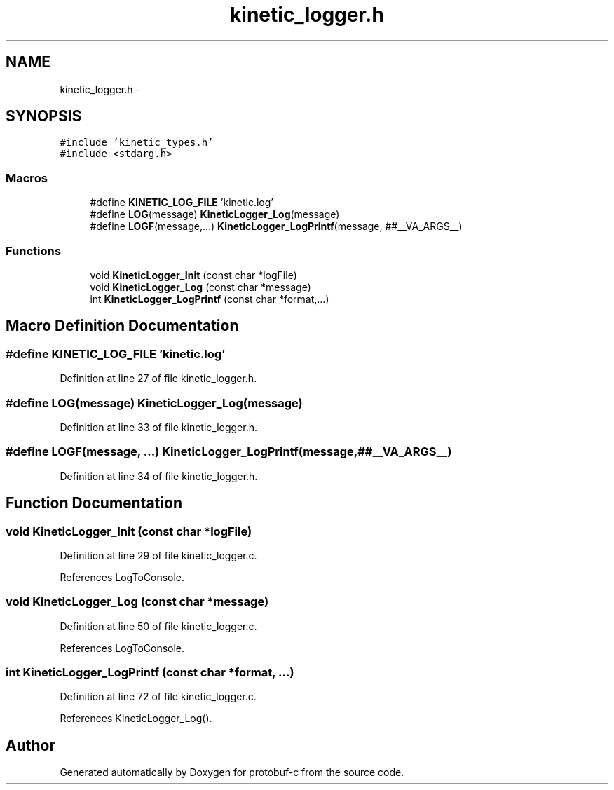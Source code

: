 .TH "kinetic_logger.h" 3 "Thu Aug 7 2014" "Version v0.3.3" "protobuf-c" \" -*- nroff -*-
.ad l
.nh
.SH NAME
kinetic_logger.h \- 
.SH SYNOPSIS
.br
.PP
\fC#include 'kinetic_types\&.h'\fP
.br
\fC#include <stdarg\&.h>\fP
.br

.SS "Macros"

.in +1c
.ti -1c
.RI "#define \fBKINETIC_LOG_FILE\fP   'kinetic\&.log'"
.br
.ti -1c
.RI "#define \fBLOG\fP(message)   \fBKineticLogger_Log\fP(message)"
.br
.ti -1c
.RI "#define \fBLOGF\fP(message,\&.\&.\&.)   \fBKineticLogger_LogPrintf\fP(message, ##__VA_ARGS__)"
.br
.in -1c
.SS "Functions"

.in +1c
.ti -1c
.RI "void \fBKineticLogger_Init\fP (const char *logFile)"
.br
.ti -1c
.RI "void \fBKineticLogger_Log\fP (const char *message)"
.br
.ti -1c
.RI "int \fBKineticLogger_LogPrintf\fP (const char *format,\&.\&.\&.)"
.br
.in -1c
.SH "Macro Definition Documentation"
.PP 
.SS "#define KINETIC_LOG_FILE   'kinetic\&.log'"

.PP
Definition at line 27 of file kinetic_logger\&.h\&.
.SS "#define LOG(message)   \fBKineticLogger_Log\fP(message)"

.PP
Definition at line 33 of file kinetic_logger\&.h\&.
.SS "#define LOGF(message, \&.\&.\&.)   \fBKineticLogger_LogPrintf\fP(message, ##__VA_ARGS__)"

.PP
Definition at line 34 of file kinetic_logger\&.h\&.
.SH "Function Documentation"
.PP 
.SS "void KineticLogger_Init (const char *logFile)"

.PP
Definition at line 29 of file kinetic_logger\&.c\&.
.PP
References LogToConsole\&.
.SS "void KineticLogger_Log (const char *message)"

.PP
Definition at line 50 of file kinetic_logger\&.c\&.
.PP
References LogToConsole\&.
.SS "int KineticLogger_LogPrintf (const char *format, \&.\&.\&.)"

.PP
Definition at line 72 of file kinetic_logger\&.c\&.
.PP
References KineticLogger_Log()\&.
.SH "Author"
.PP 
Generated automatically by Doxygen for protobuf-c from the source code\&.
